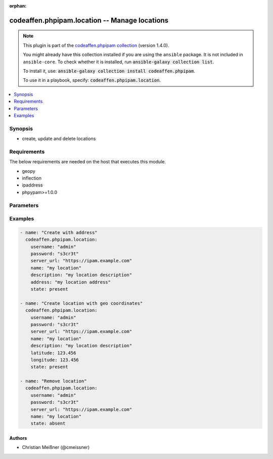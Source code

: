 .. Document meta

:orphan:

.. |antsibull-internal-nbsp| unicode:: 0xA0
    :trim:

.. role:: ansible-attribute-support-label
.. role:: ansible-attribute-support-property
.. role:: ansible-attribute-support-full
.. role:: ansible-attribute-support-partial
.. role:: ansible-attribute-support-none
.. role:: ansible-attribute-support-na

.. Anchors

.. _ansible_collections.codeaffen.phpipam.location_module:

.. Anchors: short name for ansible.builtin

.. Anchors: aliases



.. Title

codeaffen.phpipam.location -- Manage locations
++++++++++++++++++++++++++++++++++++++++++++++

.. Collection note

.. note::
    This plugin is part of the `codeaffen.phpipam collection <https://galaxy.ansible.com/codeaffen/phpipam>`_ (version 1.4.0).

    You might already have this collection installed if you are using the ``ansible`` package.
    It is not included in ``ansible-core``.
    To check whether it is installed, run :code:`ansible-galaxy collection list`.

    To install it, use: :code:`ansible-galaxy collection install codeaffen.phpipam`.

    To use it in a playbook, specify: :code:`codeaffen.phpipam.location`.

.. version_added

.. versionadded:: 1.4.0 of codeaffen.phpipam

.. contents::
   :local:
   :depth: 1

.. Deprecated


Synopsis
--------

.. Description

- create, update and delete locations


.. Aliases


.. Requirements

Requirements
------------
The below requirements are needed on the host that executes this module.

- geopy
- inflection
- ipaddress
- phpypam>=1.0.0


.. Options

Parameters
----------

.. raw:: html

    <table  border=0 cellpadding=0 class="documentation-table">
        <tr>
            <th colspan="1">Parameter</th>
            <th>Choices/<font color="blue">Defaults</font></th>
                        <th width="100%">Comments</th>
        </tr>
                    <tr>
                                                                <td colspan="1">
                    <div class="ansibleOptionAnchor" id="parameter-address"></div>
                    <b>address</b>
                    <a class="ansibleOptionLink" href="#parameter-address" title="Permalink to this option"></a>
                    <div style="font-size: small">
                        <span style="color: purple">string</span>
                                                                    </div>
                                                        </td>
                                <td>
                                                                                                                                                            </td>
                                                                <td>
                                            <div>Address of the given location</div>
                                            <div>if <em>resolv_location</em> is set to True, this address will be used to resolve the latitude and longitude</div>
                                            <div>Mutually exclusive with latitude and longitude</div>
                                                        </td>
            </tr>
                                <tr>
                                                                <td colspan="1">
                    <div class="ansibleOptionAnchor" id="parameter-app_id"></div>
                    <b>app_id</b>
                    <a class="ansibleOptionLink" href="#parameter-app_id" title="Permalink to this option"></a>
                    <div style="font-size: small">
                        <span style="color: purple">string</span>
                                                                    </div>
                                                        </td>
                                <td>
                                                                                                                                                                    <b>Default:</b><br/><div style="color: blue">"ansible"</div>
                                    </td>
                                                                <td>
                                            <div>API app name</div>
                                                        </td>
            </tr>
                                <tr>
                                                                <td colspan="1">
                    <div class="ansibleOptionAnchor" id="parameter-description"></div>
                    <b>description</b>
                    <a class="ansibleOptionLink" href="#parameter-description" title="Permalink to this option"></a>
                    <div style="font-size: small">
                        <span style="color: purple">string</span>
                                                                    </div>
                                                        </td>
                                <td>
                                                                                                                                                            </td>
                                                                <td>
                                            <div>Description of the given location</div>
                                                        </td>
            </tr>
                                <tr>
                                                                <td colspan="1">
                    <div class="ansibleOptionAnchor" id="parameter-latitude"></div>
                    <b>latitude</b>
                    <a class="ansibleOptionLink" href="#parameter-latitude" title="Permalink to this option"></a>
                    <div style="font-size: small">
                        <span style="color: purple">float</span>
                                                                    </div>
                                                        </td>
                                <td>
                                                                                                                                                            </td>
                                                                <td>
                                            <div>Latitude of the given location</div>
                                            <div>if <em>resolv_location</em> is set to True, this latitude will be used to resolve the address</div>
                                            <div>This parameter is mutually exclusive with address</div>
                                            <div>This parameter is required if <em>longitude</em> is given</div>
                                                        </td>
            </tr>
                                <tr>
                                                                <td colspan="1">
                    <div class="ansibleOptionAnchor" id="parameter-longitude"></div>
                    <b>longitude</b>
                    <a class="ansibleOptionLink" href="#parameter-longitude" title="Permalink to this option"></a>
                    <div style="font-size: small">
                        <span style="color: purple">float</span>
                                                                    </div>
                                                        </td>
                                <td>
                                                                                                                                                            </td>
                                                                <td>
                                            <div>Longitude of the given location</div>
                                            <div>if <em>resolv_location</em> is set to True, this longitude will be used to resolve the address</div>
                                            <div>This parameter is mutually exclusive with address</div>
                                            <div>This parameter is required if <em>latitude</em> is given</div>
                                                        </td>
            </tr>
                                <tr>
                                                                <td colspan="1">
                    <div class="ansibleOptionAnchor" id="parameter-name"></div>
                    <b>name</b>
                    <a class="ansibleOptionLink" href="#parameter-name" title="Permalink to this option"></a>
                    <div style="font-size: small">
                        <span style="color: purple">string</span>
                                                 / <span style="color: red">required</span>                    </div>
                                                        </td>
                                <td>
                                                                                                                                                            </td>
                                                                <td>
                                            <div>Name of the given location</div>
                                                        </td>
            </tr>
                                <tr>
                                                                <td colspan="1">
                    <div class="ansibleOptionAnchor" id="parameter-password"></div>
                    <b>password</b>
                    <a class="ansibleOptionLink" href="#parameter-password" title="Permalink to this option"></a>
                    <div style="font-size: small">
                        <span style="color: purple">string</span>
                                                 / <span style="color: red">required</span>                    </div>
                                                        </td>
                                <td>
                                                                                                                                                            </td>
                                                                <td>
                                            <div>Password of the user to access phpIPAM server</div>
                                                        </td>
            </tr>
                                <tr>
                                                                <td colspan="1">
                    <div class="ansibleOptionAnchor" id="parameter-resolv_location"></div>
                    <b>resolv_location</b>
                    <a class="ansibleOptionLink" href="#parameter-resolv_location" title="Permalink to this option"></a>
                    <div style="font-size: small">
                        <span style="color: purple">boolean</span>
                                                                    </div>
                                                        </td>
                                <td>
                                                                                                                                                                                                                    <ul style="margin: 0; padding: 0"><b>Choices:</b>
                                                                                                                                                                <li><div style="color: blue"><b>no</b>&nbsp;&larr;</div></li>
                                                                                                                                                                                                <li>yes</li>
                                                                                    </ul>
                                                                            </td>
                                                                <td>
                                            <div>Resolve the given location</div>
                                            <div>Requires network connectivity to https://nominatim.org/ to resolve the given address</div>
                                            <div>If address can not be resolved, latitude and longitude will not be set</div>
                                                        </td>
            </tr>
                                <tr>
                                                                <td colspan="1">
                    <div class="ansibleOptionAnchor" id="parameter-server_url"></div>
                    <b>server_url</b>
                    <a class="ansibleOptionLink" href="#parameter-server_url" title="Permalink to this option"></a>
                    <div style="font-size: small">
                        <span style="color: purple">string</span>
                                                 / <span style="color: red">required</span>                    </div>
                                                        </td>
                                <td>
                                                                                                                                                            </td>
                                                                <td>
                                            <div>URL of the phpIPAM server</div>
                                                        </td>
            </tr>
                                <tr>
                                                                <td colspan="1">
                    <div class="ansibleOptionAnchor" id="parameter-state"></div>
                    <b>state</b>
                    <a class="ansibleOptionLink" href="#parameter-state" title="Permalink to this option"></a>
                    <div style="font-size: small">
                        <span style="color: purple">string</span>
                                                                    </div>
                                                        </td>
                                <td>
                                                                                                                            <ul style="margin: 0; padding: 0"><b>Choices:</b>
                                                                                                                                                                <li><div style="color: blue"><b>present</b>&nbsp;&larr;</div></li>
                                                                                                                                                                                                <li>absent</li>
                                                                                    </ul>
                                                                            </td>
                                                                <td>
                                            <div>State of the entity</div>
                                                        </td>
            </tr>
                                <tr>
                                                                <td colspan="1">
                    <div class="ansibleOptionAnchor" id="parameter-username"></div>
                    <b>username</b>
                    <a class="ansibleOptionLink" href="#parameter-username" title="Permalink to this option"></a>
                    <div style="font-size: small">
                        <span style="color: purple">string</span>
                                                 / <span style="color: red">required</span>                    </div>
                                                        </td>
                                <td>
                                                                                                                                                            </td>
                                                                <td>
                                            <div>Username to access phpIPAM server</div>
                                                        </td>
            </tr>
                                <tr>
                                                                <td colspan="1">
                    <div class="ansibleOptionAnchor" id="parameter-validate_certs"></div>
                    <b>validate_certs</b>
                    <a class="ansibleOptionLink" href="#parameter-validate_certs" title="Permalink to this option"></a>
                    <div style="font-size: small">
                        <span style="color: purple">boolean</span>
                                                                    </div>
                                                        </td>
                                <td>
                                                                                                                                                                                                                    <ul style="margin: 0; padding: 0"><b>Choices:</b>
                                                                                                                                                                <li>no</li>
                                                                                                                                                                                                <li><div style="color: blue"><b>yes</b>&nbsp;&larr;</div></li>
                                                                                    </ul>
                                                                            </td>
                                                                <td>
                                            <div>Is the TLS certificate of the phpIPAM server verified or not.</div>
                                                        </td>
            </tr>
                        </table>
    <br/>

.. Attributes


.. Notes


.. Seealso


.. Examples

Examples
--------

.. code-block:: yaml+jinja

    
    - name: "Create with address"
      codeaffen.phpipam.location:
        username: "admin"
        password: "s3cr3t"
        server_url: "https://ipam.example.com"
        name: "my location"
        description: "my location description"
        address: "my location address"
        state: present

    - name: "Create location with geo coordinates"
      codeaffen.phpipam.location:
        username: "admin"
        password: "s3cr3t"
        server_url: "https://ipam.example.com"
        name: "my location"
        description: "my location description"
        latitude: 123.456
        longitude: 123.456
        state: present

    - name: "Remove location"
      codeaffen.phpipam.location:
        username: "admin"
        password: "s3cr3t"
        server_url: "https://ipam.example.com"
        name: "my location"
        state: absent




.. Facts


.. Return values


..  Status (Presently only deprecated)


.. Authors

Authors
~~~~~~~

- Christian Meißner (@cmeissner)



.. Parsing errors

